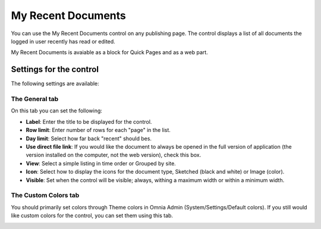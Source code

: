 My Recent Documents
===========================

You can use the My Recent Documents control on any publishing page. The control displays a list of all documents the logged in user recently has read or edited.

My Recent Documents is avaiable as a block for Quick Pages and as a web part.

Settings for the control
************************
The following settings are available:

.. image:: my-recent-documents-settings.png

The General tab
----------------
On this tab you can set the following:

+ **Label**: Enter the title to be displayed for the control.
+ **Row limit**: Enter number of rows for each "page" in the list.
+ **Day limit**: Select how far back "recent" should bes.
+ **Use direct file link**: If you would like the document to always be opened in the full version of application (the version installed on the computer, not the web version), check this box.
+ **View**: Select a simple listing in time order or Grouped by site. 
+ **Icon**: Select how to display the icons for the document type, Sketched (black and white) or Image (color).
+ **Visible**: Set when the control will be visible; always, withing a maximum width or within a minimum width.

The Custom Colors tab
---------------------
You should primarily set colors through Theme colors in Omnia Admin (System/Settings/Default colors). If you still would like custom colors for the control, you can set them using this tab.

.. image:: my-recent-documents-colors-b.png
